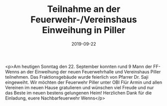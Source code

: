 #+TITLE: Teilnahme an der Feuerwehr-/Vereinshaus Einweihung in Piller
#+DATE: 2019-09-22
#+FACEBOOK_URL: https://facebook.com/ffwenns/posts/3079327535475684

<p>Am heutigen Sonntag den 22. September konnten rund 9 Mann der FF-Wenns an der Einweihung der neuen Feuerwehrhalle und Vereinshaus Piller teilnehmen. Das Fraktionsgebäude wurde feierlich von Pfarrer Dr. Saji eingeweiht. Wir möchten der Feuerwehr Piller unter OBI Flür Armin und allen Vereinen im neuen Hause gratulieren und wünschen viel Freude und nur das Beste im neuen bestens gelungenen Heim! Herzlichen Dank für die Einladung, euere Nachbarfeuerwehr Wenns</p>
